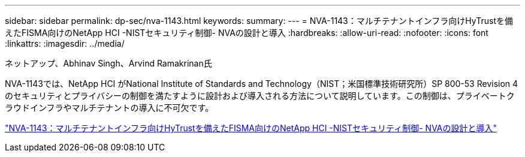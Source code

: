 ---
sidebar: sidebar 
permalink: dp-sec/nva-1143.html 
keywords:  
summary:  
---
= NVA-1143：マルチテナントインフラ向けHyTrustを備えたFISMA向けのNetApp HCI -NISTセキュリティ制御- NVAの設計と導入
:hardbreaks:
:allow-uri-read: 
:nofooter: 
:icons: font
:linkattrs: 
:imagesdir: ../media/


ネットアップ、Abhinav Singh、Arvind Ramakrinan氏

[role="lead"]
NVA-1143では、NetApp HCI がNational Institute of Standards and Technology（NIST；米国標準技術研究所）SP 800-53 Revision 4のセキュリティとプライバシーの制御を満たすように設計および導入される方法について説明しています。この制御は、プライベートクラウドインフラやマルチテナントの導入に不可欠です。

link:https://www.netapp.com/pdf.html?item=/media/17065-nva1143pdf.pdf["NVA-1143：マルチテナントインフラ向けHyTrustを備えたFISMA向けのNetApp HCI -NISTセキュリティ制御- NVAの設計と導入"^]
